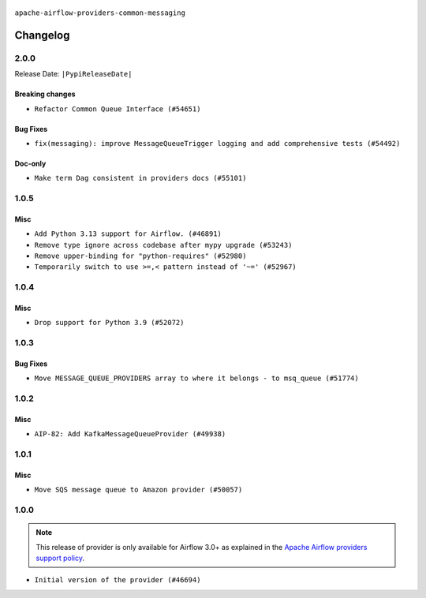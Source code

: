 .. Licensed to the Apache Software Foundation (ASF) under one
    or more contributor license agreements.  See the NOTICE file
    distributed with this work for additional information
    regarding copyright ownership.  The ASF licenses this file
    to you under the Apache License, Version 2.0 (the
    "License"); you may not use this file except in compliance
    with the License.  You may obtain a copy of the License at

 ..   http://www.apache.org/licenses/LICENSE-2.0

 .. Unless required by applicable law or agreed to in writing,
    software distributed under the License is distributed on an
    "AS IS" BASIS, WITHOUT WARRANTIES OR CONDITIONS OF ANY
    KIND, either express or implied.  See the License for the
    specific language governing permissions and limitations
    under the License.

.. NOTE TO CONTRIBUTORS:
    Please, only add notes to the Changelog just below the "Changelog" header when there are some breaking changes
    and you want to add an explanation to the users on how they are supposed to deal with them.
    The changelog is updated and maintained semi-automatically by release manager.

``apache-airflow-providers-common-messaging``

Changelog
---------

2.0.0
.....


Release Date: ``|PypiReleaseDate|``


Breaking changes
~~~~~~~~~~~~~~~~

* ``Refactor Common Queue Interface (#54651)``

Bug Fixes
~~~~~~~~~

* ``fix(messaging): improve MessageQueueTrigger logging and add comprehensive tests (#54492)``

Doc-only
~~~~~~~~

* ``Make term Dag consistent in providers docs (#55101)``

.. Below changes are excluded from the changelog. Move them to
   appropriate section above if needed. Do not delete the lines(!):
   * ``Switch pre-commit to prek (#54258)``

.. Review and move the new changes to one of the sections above:
   * ``Fix Airflow 2 reference in README/index of providers (#55240)``

1.0.5
.....

Misc
~~~~

* ``Add Python 3.13 support for Airflow. (#46891)``
* ``Remove type ignore across codebase after mypy upgrade (#53243)``
* ``Remove upper-binding for "python-requires" (#52980)``
* ``Temporarily switch to use >=,< pattern instead of '~=' (#52967)``

.. Below changes are excluded from the changelog. Move them to
   appropriate section above if needed. Do not delete the lines(!):

1.0.4
.....

Misc
~~~~

* ``Drop support for Python 3.9 (#52072)``

.. Below changes are excluded from the changelog. Move them to
   appropriate section above if needed. Do not delete the lines(!):

1.0.3
.....

Bug Fixes
~~~~~~~~~

* ``Move MESSAGE_QUEUE_PROVIDERS array to where it belongs - to msq_queue (#51774)``

.. Below changes are excluded from the changelog. Move them to
   appropriate section above if needed. Do not delete the lines(!):

1.0.2
.....

Misc
~~~~

* ``AIP-82: Add KafkaMessageQueueProvider (#49938)``

.. Below changes are excluded from the changelog. Move them to
   appropriate section above if needed. Do not delete the lines(!):
   * ``Update description of provider.yaml dependencies (#50231)``

1.0.1
.....

Misc
~~~~

* ``Move SQS message queue to Amazon provider (#50057)``

.. Below changes are excluded from the changelog. Move them to
   appropriate section above if needed. Do not delete the lines(!):
   * ``Fix version of common.messaging to 1.0.1 (#50099)``
   * ``Add back missing '[sources]' link in generated documentation's includes (#49978)``
   * ``Avoid committing history for providers (#49907)``
   * ``Prepare docs for Apr 3rd wave of providers (#49338)``
   * ``Move SQS message queue code example from core to provider docs (#49208)``

1.0.0
.....

.. note::
  This release of provider is only available for Airflow 3.0+ as explained in the
  `Apache Airflow providers support policy <https://github.com/apache/airflow/blob/main/PROVIDERS.rst#minimum-supported-version-of-airflow-for-community-managed-providers>`_.

* ``Initial version of the provider (#46694)``
